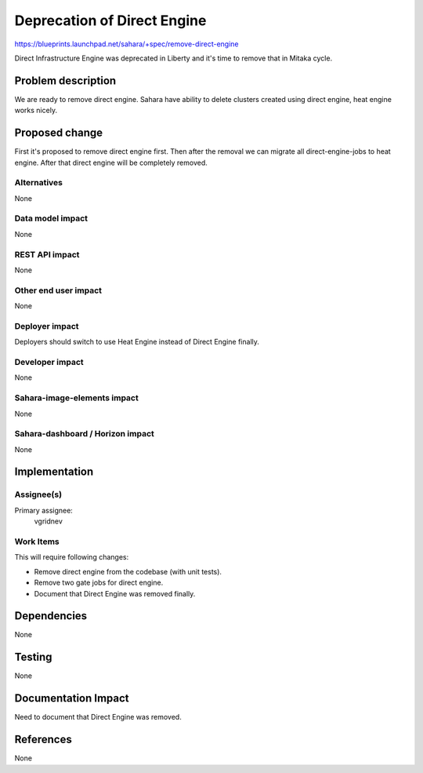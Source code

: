 ..
 This work is licensed under a Creative Commons Attribution 3.0 Unported
 License.

 http://creativecommons.org/licenses/by/3.0/legalcode

============================
Deprecation of Direct Engine
============================

https://blueprints.launchpad.net/sahara/+spec/remove-direct-engine

Direct Infrastructure Engine was deprecated in Liberty and it's time to remove
that in Mitaka cycle.

Problem description
===================

We are ready to remove direct engine. Sahara have ability to delete clusters
created using direct engine, heat engine works nicely.

Proposed change
===============

First it's proposed to remove direct engine first. Then after the removal
we can migrate all direct-engine-jobs to heat engine. After that direct
engine will be completely removed.

Alternatives
------------

None

Data model impact
-----------------

None

REST API impact
---------------

None

Other end user impact
---------------------

None

Deployer impact
---------------

Deployers should switch to use Heat Engine instead of Direct Engine finally.

Developer impact
----------------

None

Sahara-image-elements impact
----------------------------

None

Sahara-dashboard / Horizon impact
---------------------------------

None

Implementation
==============

Assignee(s)
-----------

Primary assignee:
  vgridnev

Work Items
----------

This will require following changes:

* Remove direct engine from the codebase (with unit tests).
* Remove two gate jobs for direct engine.
* Document that Direct Engine was removed finally.

Dependencies
============

None

Testing
=======

None

Documentation Impact
====================

Need to document that Direct Engine was removed.

References
==========

None
